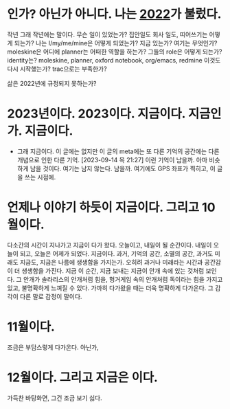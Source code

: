 * 인가? 아닌가 아니다. 나는 [[file:2022.org][2022]]가 불렀다.

작년 그래 작년에는 말이다. 무슨 일이 있었는가? 집안일도 회사 일도, 띠어쓰기는 어떻게 되는가? 나는 I/my/me/mine은 어떻게 되었는가? 지금 있는가? 여기는 무엇인가? moleskine은 어디에 planner는 어떠한 역할을 하는가? 그들의 role은 어떻게 되는가? identity는? moleskine, planner, oxford notebook, org/emacs, redmine 이것도 다시 시작했는가? trac으로는 부족한가?

삶은 2022년에 규정되지 못하는가? 

* 2023년이다. 2023이다. 지금이다. 지금인가. 지금이다.

- 그래 지금이다. 이 글에는 없지만 이 글의 meta에는 또 다른 기억의 공간에는 다른 개념으로 인한 다른 기억. [2023-09-14 목 21:27] 이런 기억이 남을까. 아마 비슷하게 남을 것이다. 여기는 남지 않는다. 남을까. 여기에도 GPS 좌표가 찍히고, 이 글을 쓰는 시점에. 

* 언제나 이야기 하듯이 지금이다. 그리고 10월이다.

다소간의 시간이 지나가고 지금이 다가 왔다. 오늘이고, 내일이 될 순간이다. 내일이 오늘이 되고, 오늘은 어제가 되었다. 지금이다. 과거, 기억의 공간, 소멸의 공간, 과거도 미래도 지금도, 지금은 나름에 생생함을 가지는가. 오히려 과거나 미래라는 시간과 공간감이 더 생생함을 가진다. 지금 이 순간, 지금 보내는 지금이 안개 속에 있는 것처럼 보인다. 그 안개가 솔라리스의 안개처럼 힘을, 헝거게임 속의 안개처럼 독이라는 힘을 가지고 있고, 불명확하게 느껴질 수 있다. 가까히 다가왔을 때는 더욱 명확하게 다가온다. 그 감각이 다른 말로 감정이 말이다.

* 11월이다.

조금은 부담스렇게 다가온다. 아닌가,

* 12월이다. 그리고 지금은 이다.

가득찬 바탕화면, 그건 조금 보기 싫다.
